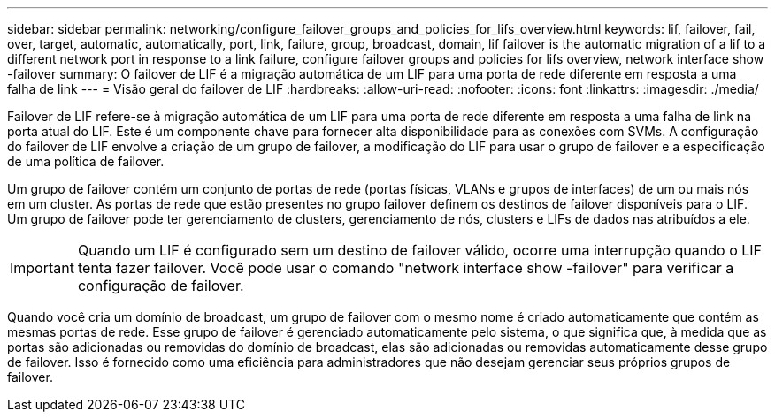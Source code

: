 ---
sidebar: sidebar 
permalink: networking/configure_failover_groups_and_policies_for_lifs_overview.html 
keywords: lif, failover, fail, over, target, automatic, automatically, port, link, failure, group, broadcast, domain, lif failover is the automatic migration of a lif to a different network port in response to a link failure, configure failover groups and policies for lifs overview, network interface show -failover 
summary: O failover de LIF é a migração automática de um LIF para uma porta de rede diferente em resposta a uma falha de link 
---
= Visão geral do failover de LIF
:hardbreaks:
:allow-uri-read: 
:nofooter: 
:icons: font
:linkattrs: 
:imagesdir: ./media/


[role="lead"]
Failover de LIF refere-se à migração automática de um LIF para uma porta de rede diferente em resposta a uma falha de link na porta atual do LIF. Este é um componente chave para fornecer alta disponibilidade para as conexões com SVMs. A configuração do failover de LIF envolve a criação de um grupo de failover, a modificação do LIF para usar o grupo de failover e a especificação de uma política de failover.

Um grupo de failover contém um conjunto de portas de rede (portas físicas, VLANs e grupos de interfaces) de um ou mais nós em um cluster. As portas de rede que estão presentes no grupo failover definem os destinos de failover disponíveis para o LIF. Um grupo de failover pode ter gerenciamento de clusters, gerenciamento de nós, clusters e LIFs de dados nas atribuídos a ele.


IMPORTANT: Quando um LIF é configurado sem um destino de failover válido, ocorre uma interrupção quando o LIF tenta fazer failover. Você pode usar o comando "network interface show -failover" para verificar a configuração de failover.

Quando você cria um domínio de broadcast, um grupo de failover com o mesmo nome é criado automaticamente que contém as mesmas portas de rede. Esse grupo de failover é gerenciado automaticamente pelo sistema, o que significa que, à medida que as portas são adicionadas ou removidas do domínio de broadcast, elas são adicionadas ou removidas automaticamente desse grupo de failover. Isso é fornecido como uma eficiência para administradores que não desejam gerenciar seus próprios grupos de failover.
